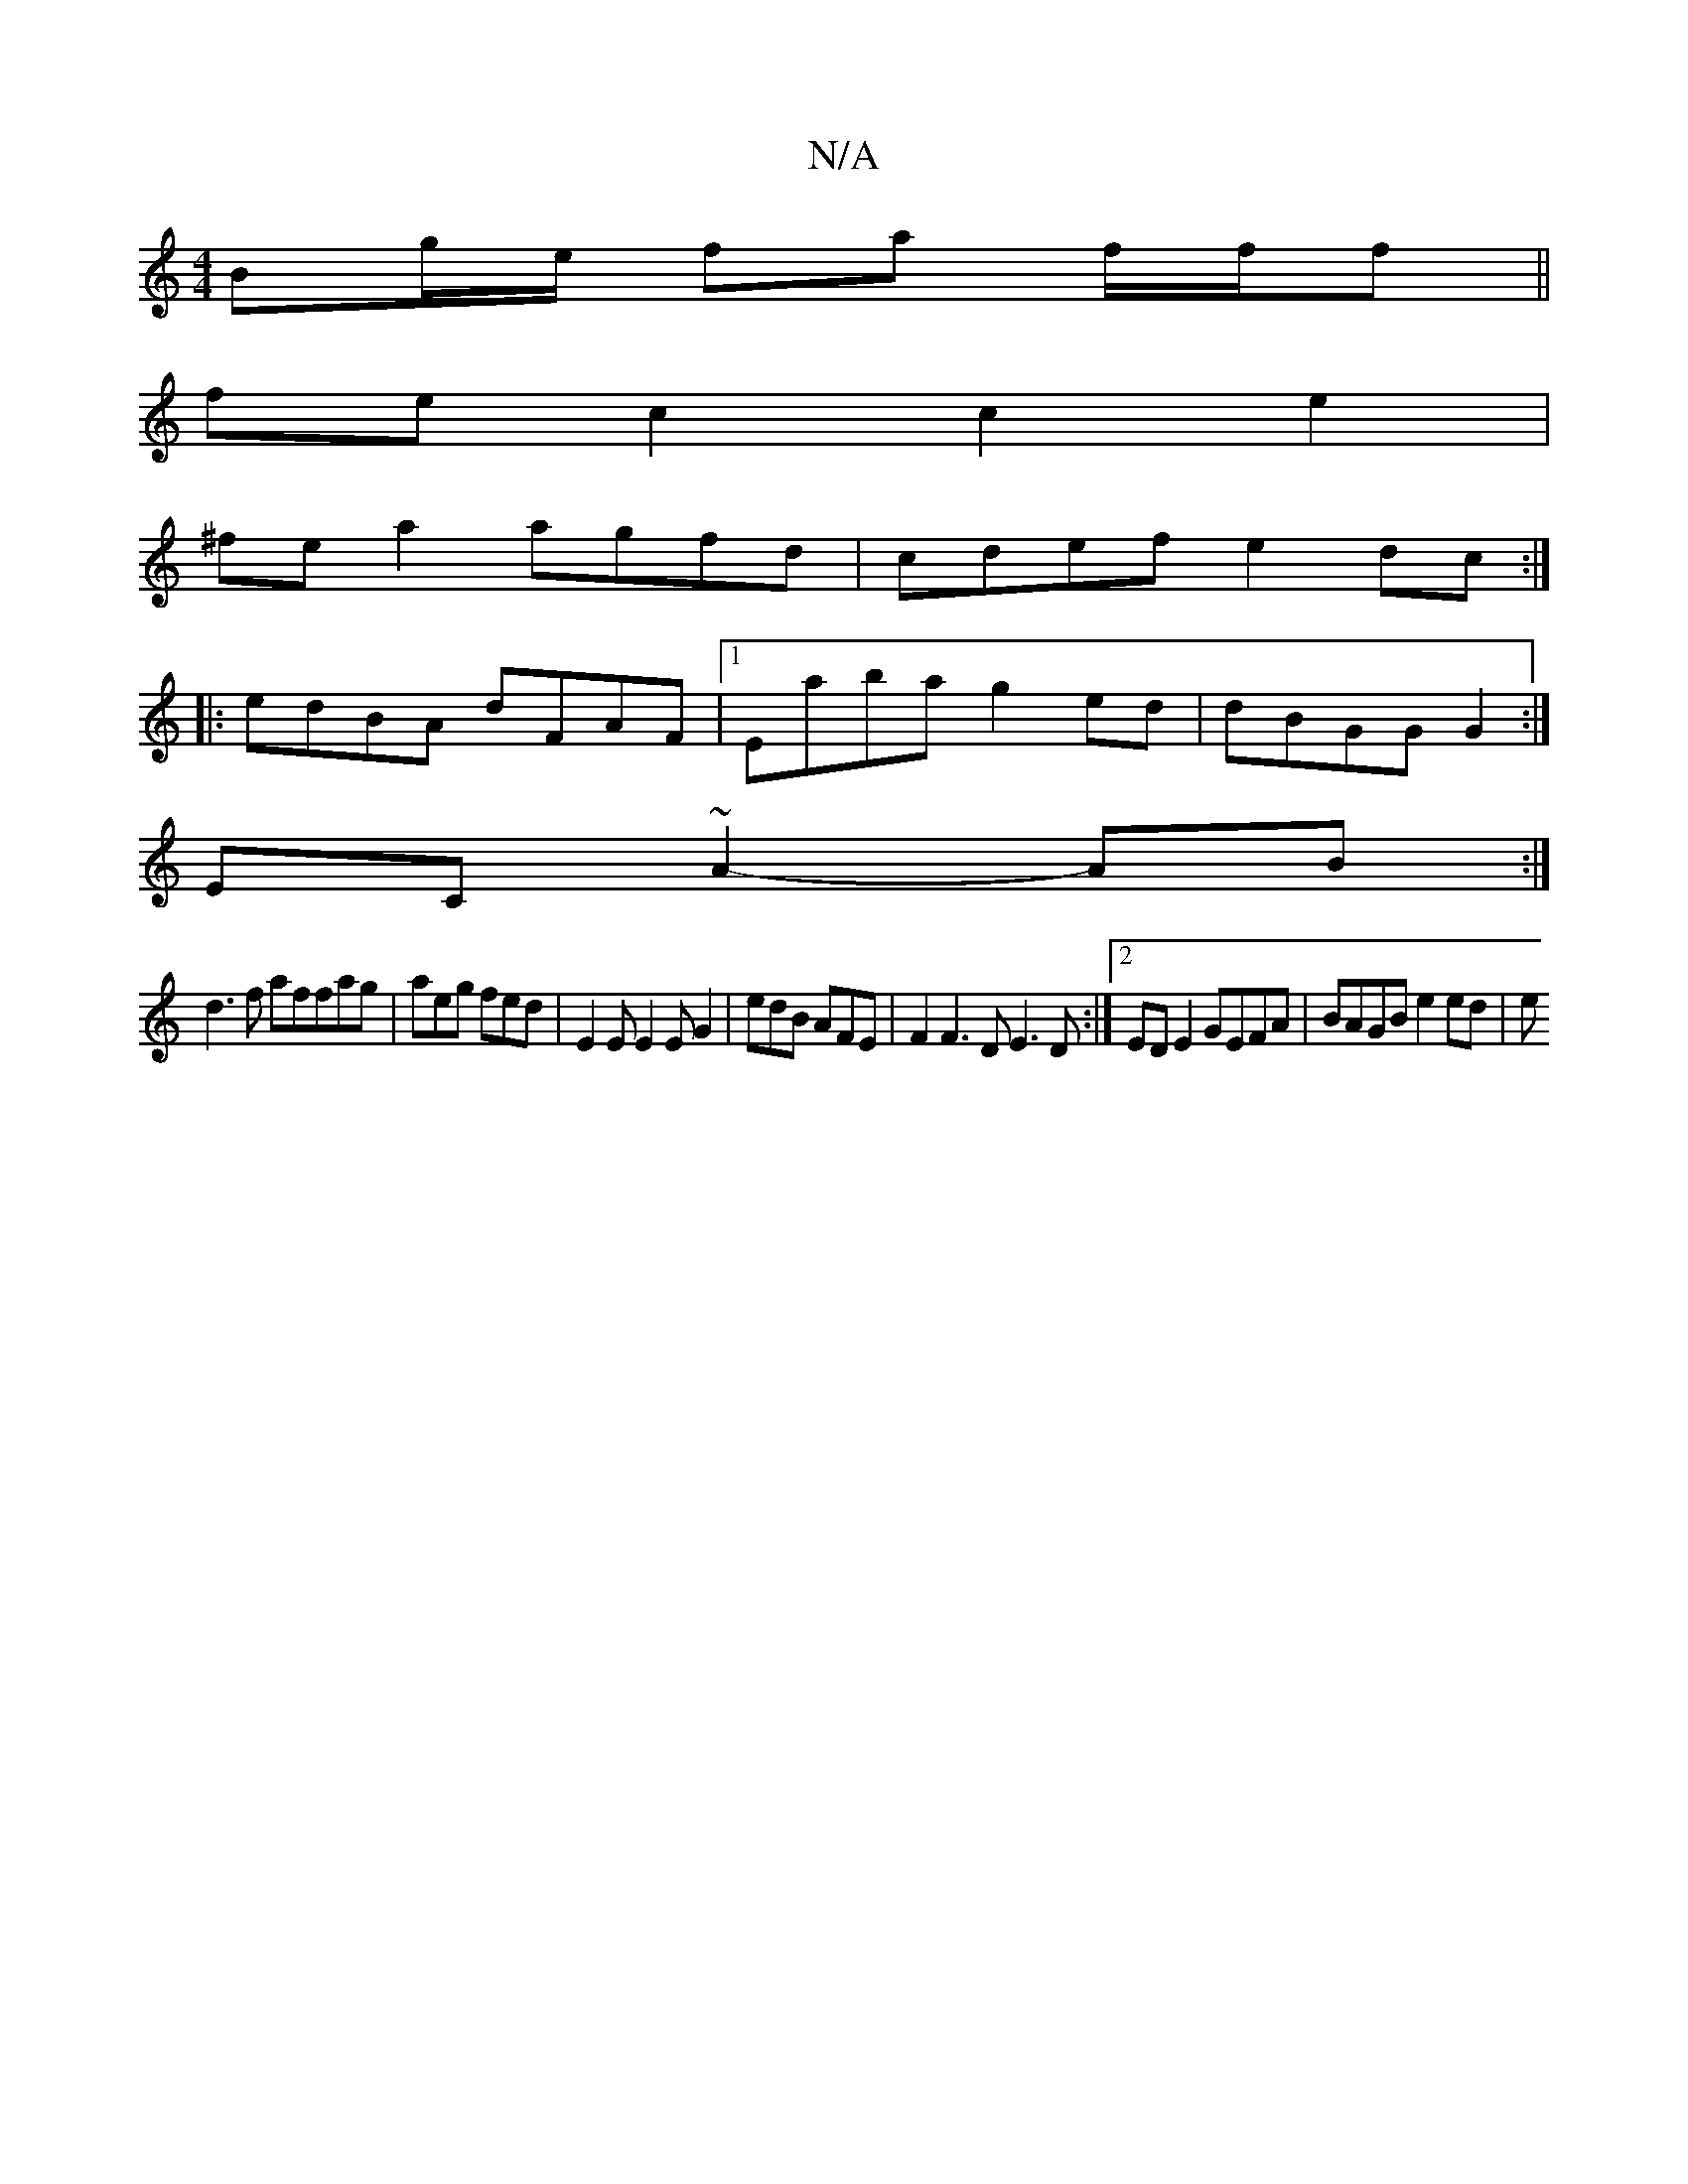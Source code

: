 X:1
T:N/A
M:4/4
R:N/A
K:Cmajor
 Bg/e/ fa f/f/f||
fe c2 c2 e2 |
^fe a2 agfd | cdef e2 dc :|
|: edBA dFAF |1 Eaba g2ed | dBGG G2 :|
EC ~A2- AB :|
d3 f affag | aeg fed | E2E E2E G2 | edB AFE | F2 F3D E3 D:|2 ED E2 GEFA | BAGB e2ed | e